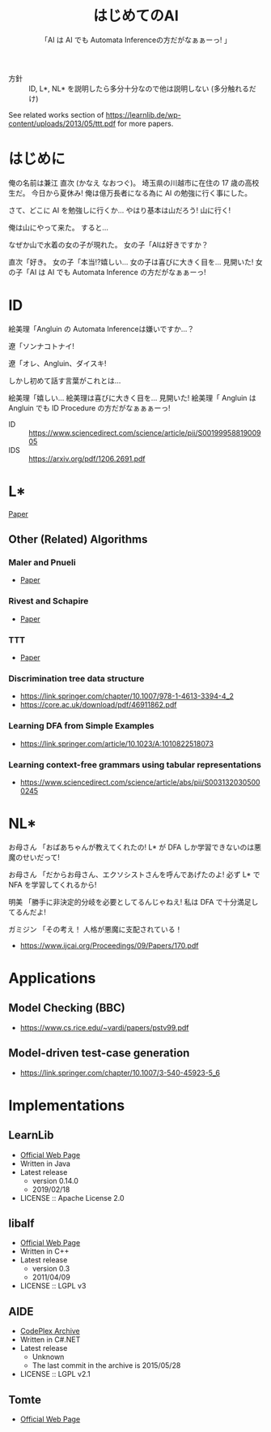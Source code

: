 #+TITLE: はじめてのAI
#+SUBTITLE: 「AI は AI でも Automata Inferenceの方だがなぁぁーっ! 」

- 方針 :: ID, L*, NL* を説明したら多分十分なので他は説明しない (多分触れるだけ)

See related works section of https://learnlib.de/wp-content/uploads/2013/05/ttt.pdf for more papers.

* はじめに

俺の名前は兼江 直次 (かなえ なおつぐ)。
埼玉県の川越市に在住の 17 歳の高校生だ。
今日から夏休み!
俺は億万長者になる為に AI の勉強に行く事にした。

さて、どこに AI を勉強しに行くか…
やはり基本は山だろう!
山に行く!

俺は山にやって来た。
すると…

なぜか山で水着の女の子が現れた。
女の子「AIは好きですか？

直次「好き。
女の子「本当!?嬉しい…
女の子は喜びに大きく目を…
見開いた!
女の子「AI は AI でも Automata Inference の方だがなぁぁーっ! 

* ID

絵美理「Angluin の Automata Inferenceは嫌いですか…？

遼「ソンナコトナイ!

遼「オレ、Angluin、ダイスキ!

しかし初めて話す言葉がこれとは…

絵美理「嬉しい…
絵美理は喜びに大きく目を…
見開いた!
絵美理「 Angluin は Angluin でも ID Procedure の方だがなぁぁぁーっ! 


- ID :: https://www.sciencedirect.com/science/article/pii/S0019995881900905
- IDS :: https://arxiv.org/pdf/1206.2691.pdf

* L* 

[[https://people.eecs.berkeley.edu/~dawnsong/teaching/s10/papers/angluin87.pdf][Paper]]

** Other (Related) Algorithms

*** Maler and Pnueli

 - [[https://www.sciencedirect.com/science/article/pii/S089054018571070X][Paper]]

*** Rivest and Schapire

 - [[https://people.csail.mit.edu/rivest/RivestSchapire-InferenceOfFiniteAutomataUsingHomingSequences-STOC89.pdf][Paper]]

*** TTT

 - [[https://learnlib.de/wp-content/uploads/2013/05/ttt.pdf][Paper]]

*** Discrimination tree data structure

 - https://link.springer.com/chapter/10.1007/978-1-4613-3394-4_2
 - https://core.ac.uk/download/pdf/46911862.pdf

*** Learning DFA from Simple Examples

 - https://link.springer.com/article/10.1023/A:1010822518073

*** Learning context-free grammars using tabular representations

 - https://www.sciencedirect.com/science/article/abs/pii/S0031320305000245


* NL*

お母さん
「おばあちゃんが教えてくれたの!
  L* が DFA しか学習できないのは悪魔のせいだって!

お母さん
「だからお母さん、エクソシストさんを呼んであげたのよ!
  必ず L* で NFA を学習してくれるから!

明美
「勝手に非決定的分岐を必要としてるんじゃねえ!
  私は DFA で十分満足してるんだよ!

ガミジン
「その考え！
  人格が悪魔に支配されている！

- https://www.ijcai.org/Proceedings/09/Papers/170.pdf

* Applications

** Model Checking (BBC)

- https://www.cs.rice.edu/~vardi/papers/pstv99.pdf

** Model-driven test-case generation

- https://link.springer.com/chapter/10.1007/3-540-45923-5_6

* Implementations

** LearnLib

- [[https://learnlib.de/wp-content/uploads/2013/05/ttt.pdf][Official Web Page]]
- Written in Java
- Latest release
  - version 0.14.0
  - 2019/02/18
- LICENSE :: Apache License 2.0

** libalf

- [[http://libalf.informatik.rwth-aachen.de/][Official Web Page]]
- Written in C++
- Latest release
  - version 0.3
  - 2011/04/09
- LICENSE :: LGPL v3

** AIDE

- [[https://archive.codeplex.com/?p=aide][CodePlex Archive]]
- Written in C#.NET
- Latest release
  - Unknown
  - The last commit in the archive is 2015/05/28
- LICENSE :: LGPL v2.1

** Tomte

- [[http://tomte.cs.ru.nl/][Official Web Page]]

* COMMENT 元ネタ

** Hell

[[https://www.youtube.com/watch?v=3_FXxwfjz50&t=384s][妹が作った痛い RPG 「エッチな夏休み」]]

俺の名前は兼江 直次 (かなえ なおつぐ)。
埼玉県の川越市に在住の 17 歳の高校生だ。
今日から夏休み!
俺は億万長者になる為に宝探しに行く事にした。

さて、どこに宝探しに行くか…
やはり基本は山だろう!
山に行く!

俺は山にやって来た。
すると…

なぜか山で水着の女の子が現れた。
女の子「エッチな女の子は好きですか？

直次「好き。
女の子「本当!?嬉しい…
女の子は喜びに大きく目を…
見開いた!
女の子「エッチはエッチでも Hell の方だがなぁぁーっ! 

** Hell 2

[[https://www.youtube.com/watch?v=3_FXxwfjz50&t=384s][妹が作った痛い RPG 「エッチな夏休み」]]

絵美理「エッチな女の子は嫌いですか…？

遼「ソンナコトナイ!

飾美「!?

飾美「遼君が…

飾美「遼君が…初めて人間の言葉を喋った…!

初めて…
今まで生きていて奇声しか上げていなかったのか…

遼「オレ、エッチ、ダイスキ!

しかし初めて話す言葉がこれとは…

絵美理「嬉しい…
絵美理は喜びに大きく目を…
見開いた!
絵美理「エッチはエッチでも Hell の方だがなぁぁぁーっ! 

** ぶっぽる

[[https://www.youtube.com/watch?v=3_FXxwfjz50&t=384s][妹が作った痛い RPG 「エッチな夏休み」]]

突然、指名手配中の殺人鬼が現れた!
殺人鬼「ぶっぽるぎゃるぴるぎゃっぽっぱぁぁぁぁぁーっ!
殺人鬼は奇声を上げて…

マキタ 26mm ハンマ・ドリルを振り上げた!
そして殺人鬼はジャンプして思いっきりそれを…

** 人格が

[[https://www.youtube.com/watch?v=gAn-PtAVW88&t=377s][妹が作った痛い RPG「エロキュラ」]]

お母さん
「おばあちゃんが教えてくれたの!
  明美が悪い子なのは悪魔のせいだって!

お母さん
「だからお母さん、エクソシストさんを呼んであげたのよ!
  必ず明美を救ってくれるから!

明美
「勝手に救いを必要としてるんじゃねえ!
  私は今の生き方に十分満足してるんだよ!

ガミジン
「その考え！
  人格が悪魔に支配されている！

** KBF

[[https://www.youtube.com/watch?v=pIkr6k0MaY8][妹が作った痛い RPG「エミリーの大冒険」]]

魔王
「駄目じゃないか!そんな変なもの食べちゃ!

猫
「俺にゴキブリを食えと言ったのはエミリーだ。

猫
「そして俺はゴキブリの味に目覚めた。

魔王
「駄目!
  絶対、駄目!

魔王
「猫は!

魔王
「キャットフード食べないと!

魔王
「駄目でしょぉぉぉぉぉぉぉぉぉぉぉぉ!

猫
「俺が正しいか貴様が正しいか… 

猫
「決着を付ける必要があるようだな！

魔王
「望むところだぁぁぁぁぁぁぁぁぁぁぁぁぁ！

猫
「では行くぞぉぉぉぉぉぉぉぉぉぉぉぉ！

猫
「決戦のバトル・フィールドへ！

** 平和

川越市は今日も平和だった。
~完~
